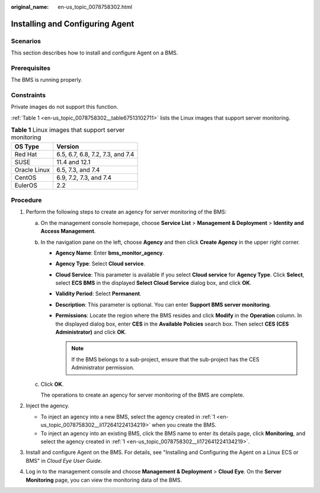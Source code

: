 :original_name: en-us_topic_0078758302.html

.. _en-us_topic_0078758302:

Installing and Configuring Agent
================================

Scenarios
---------

This section describes how to install and configure Agent on a BMS.

Prerequisites
-------------

The BMS is running properly.

Constraints
-----------

Private images do not support this function.

:ref:`Table 1 <en-us_topic_0078758302__table67513102711>` lists the Linux images that support server monitoring.

.. _en-us_topic_0078758302__table67513102711:

.. table:: **Table 1** Linux images that support server monitoring

   ============ ================================
   OS Type      Version
   ============ ================================
   Red Hat      6.5, 6.7, 6.8, 7.2, 7.3, and 7.4
   SUSE         11.4 and 12.1
   Oracle Linux 6.5, 7.3, and 7.4
   CentOS       6.9, 7.2, 7.3, and 7.4
   EulerOS      2.2
   ============ ================================

Procedure
---------

#. .. _en-us_topic_0078758302__li172641224134219:

   Perform the following steps to create an agency for server monitoring of the BMS:

   a. On the management console homepage, choose **Service List** > **Management & Deployment** > **Identity and Access Management**.

   b. In the navigation pane on the left, choose **Agency** and then click **Create Agency** in the upper right corner.

      -  **Agency Name**: Enter **bms_monitor_agency**.
      -  **Agency Type**: Select **Cloud service**.
      -  **Cloud Service**: This parameter is available if you select **Cloud service** for **Agency Type**. Click **Select**, select **ECS BMS** in the displayed **Select Cloud Service** dialog box, and click **OK**.
      -  **Validity Period**: Select **Permanent**.
      -  **Description**: This parameter is optional. You can enter **Support BMS server monitoring**.
      -  **Permissions**: Locate the region where the BMS resides and click **Modify** in the **Operation** column. In the displayed dialog box, enter **CES** in the **Available Policies** search box. Then select **CES (CES Administrator)** and click **OK**.

         .. note::

            If the BMS belongs to a sub-project, ensure that the sub-project has the CES Administrator permission.

   c. Click **OK**.

      The operations to create an agency for server monitoring of the BMS are complete.

#. Inject the agency.

   -  To inject an agency into a new BMS, select the agency created in :ref:`1 <en-us_topic_0078758302__li172641224134219>` when you create the BMS.
   -  To inject an agency into an existing BMS, click the BMS name to enter its details page, click **Monitoring**, and select the agency created in :ref:`1 <en-us_topic_0078758302__li172641224134219>`.

#. Install and configure Agent on the BMS. For details, see "Installing and Configuring the Agent on a Linux ECS or BMS" in *Cloud Eye User Guide*.

#. Log in to the management console and choose **Management & Deployment** > **Cloud Eye**. On the **Server Monitoring** page, you can view the monitoring data of the BMS.

